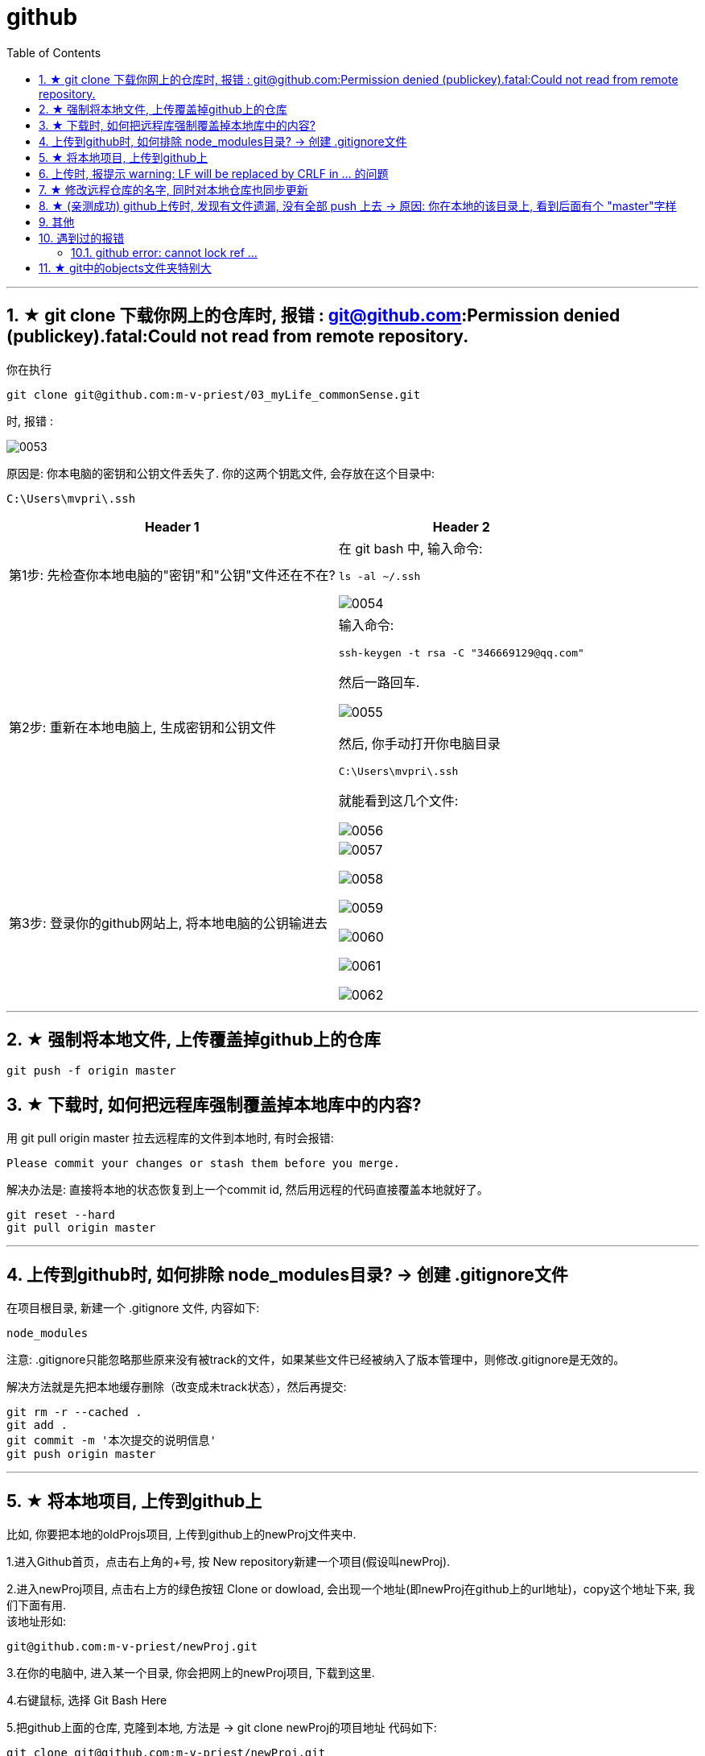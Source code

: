 
= github
:toc: left
:toclevels: 3
:sectnums:
//:stylesheet: myAdocCss.css




'''

== ★ git clone 下载你网上的仓库时,  报错 : git@github.com:Permission denied (publickey).fatal:Could not read from remote repository.

你在执行
....
git clone git@github.com:m-v-priest/03_myLife_commonSense.git
....

时, 报错 :

image:img_github/0053.png[,]

原因是: 你本电脑的密钥和公钥文件丢失了. 你的这两个钥匙文件, 会存放在这个目录中: +
....
C:\Users\mvpri\.ssh
....


[.small]
[options="autowidth" cols="1a,1a"]
|===
|Header 1 |Header 2

|第1步: 先检查你本地电脑的"密钥"和"公钥"文件还在不在?
|在 git bash 中, 输入命令:  +
....
ls -al ~/.ssh
....

image:img_github/0054.png[,]


|第2步: 重新在本地电脑上, 生成密钥和公钥文件
|输入命令: +
....
ssh-keygen -t rsa -C "346669129@qq.com"
....

然后一路回车.

image:img_github/0055.png[,]

然后, 你手动打开你电脑目录
....
C:\Users\mvpri\.ssh
....

就能看到这几个文件: +

image:img_github/0056.png[,]

|第3步: 登录你的github网站上, 将本地电脑的公钥输进去
|image:img_github/0057.png[,]

image:img_github/0058.png[,]

image:img_github/0059.png[,]

image:img_github/0060.png[,]

image:img_github/0061.png[,]

image:img_github/0062.png[,]






|===






'''


== ★ 强制将本地文件, 上传覆盖掉github上的仓库

....
git push -f origin master
....

== ★ 下载时, 如何把远程库强制覆盖掉本地库中的内容?

用 git pull origin master 拉去远程库的文件到本地时, 有时会报错:
....
Please commit your changes or stash them before you merge.
....

解决办法是: 直接将本地的状态恢复到上一个commit id, 然后用远程的代码直接覆盖本地就好了。
....
git reset --hard
git pull origin master
....






---

== 上传到github时, 如何排除 node_modules目录? -> 创建 .gitignore文件

在项目根目录, 新建一个 .gitignore 文件, 内容如下:
....
node_modules
....

注意: .gitignore只能忽略那些原来没有被track的文件，如果某些文件已经被纳入了版本管理中，则修改.gitignore是无效的。

解决方法就是先把本地缓存删除（改变成未track状态），然后再提交:

[source, Shell]
....
git rm -r --cached .
git add .
git commit -m '本次提交的说明信息'
git push origin master
....


---

== ★ 将本地项目, 上传到github上

比如, 你要把本地的oldProjs项目, 上传到github上的newProj文件夹中.

1.进入Github首页，点击右上角的+号, 按 New repository新建一个项目(假设叫newProj).

2.进入newProj项目, 点击右上方的绿色按钮 Clone or dowload, 会出现一个地址(即newProj在github上的url地址)，copy这个地址下来, 我们下面有用. +
该地址形如:

[source, Shell]
....
git@github.com:m-v-priest/newProj.git
....

3.在你的电脑中, 进入某一个目录, 你会把网上的newProj项目, 下载到这里.

4.右键鼠标, 选择 Git Bash Here

5.把github上面的仓库, 克隆到本地, 方法是 -> git clone newProj的项目地址
代码如下:

[source, Shell]
....
git clone git@github.com:m-v-priest/newProj.git
....

现在, 你电脑上就会多出一个newProj目录, 该目录名即为你github上面的项目名.

6.现在就能上传了, 先把oldProj项目里面的所有内容(文件与子目录), 都拷贝到newProj目录中. 然后进入newProj目录.

7.进行上传, 输入下面三条命令:

[source, Shell]
....
git add .
git commit  -m  "提交信息"
git push origin master
....


---

== 上传时, 报提示 warning: LF will be replaced by CRLF in ... 的问题

主要源于不同操作系统, 所使用的"换行符"不一样:

[options="autowidth"]
|===
|系统 |采用的换行符

|Uinx/Linux
|LF (LineFeed) (换行)

|Dos/Windows
|CRLF (CarriageReturn LineFeed)(回车+换行)

|Mac OS
|CR (CarriageReturn) (回车)
|===

在Git中，可以通过以下命令(git config core.autocrlf), 来显示当前你的Git中, 采取的是哪种对待换行符的方式: +
比如, 在我的win10上

[source, Shell]
....
$ git config core.autocrlf //<--输入此命令
true  //<--输出的结果
....

此命令会有三个输出值: “true”，“false” 或者“input”

[options="autowidth"]
|===
|输出值 |说明

|为true时
|add时, 会进行这个转换: CRLF(win) -> LF(linux), +
checkout时, 再进行这个转换: LF(linux) -> CRLF(win)

|为false时
|line endings(行尾换行符)不做任何改变，文本文件保持其原来的样子。

|为input时
|add时, 会进行这个转换: CRLF(win) -> LF(linux), +
 checkout时, 不做转换, 保持这个换行符换: LF(linux) ，所以Windows操作系统不建议设置此值。
|===

---

== ★ 修改远程仓库的名字, 同时对本地仓库也同步更新


步骤

[options="autowidth"]
|===
|Header 1 |Header 2

|1. 先修改远程仓库名字
|进入你要改名字的仓库, 选 settings -> 改名 +
image:./img_github/git_41.png[]

|2.在你本地仓库下, 输入命令: +
git remote -v
|可以看到你本地这个仓库, 所连接到的远程仓库的对应地址  +
image:./img_github/git_42.png[]


|3. 继续输入命令 +
git remote rm origin
|意思即: 断开链接, 删除远程仓库的连接地址. 即 删除origin这个远端的仓库和你本地的映射

删除后, 在用 git remote -v 来查看, 就看不到任何东西了..

|4. 重新链接到远程仓库（修改过名字后的远程仓库） +
git remote add origin git@git.zhlh6.cn:m-v-priest/02_myself_ID_EGO.git
|

|5. 进行同步
|git pull origin master
|===



---


== ★ (亲测成功) github上传时, 发现有文件遗漏, 没有全部 push 上去 -> 原因: 你在本地的该目录上, 看到后面有个 "master"字样

[options="autowidth" cols="1a,1a"]
|===
|Header 1 |Header 2

|1.
|为什么某个目录(比如目录名字是"101 logseq_english"), 没有上传上去? 因为你看到, 在pycharm中, 该本地目录前, 有个"master"字样. 类似如下图:

image:img_github/051.png[]

|2.
|你进入该"101 logseq_english"目录, #里面有个 .git文件, 删除它.# 这样, 该目录后面就不会带有 "master" 字样了.

image:img_github/052.png[]

|3.
|但是, 你现在依然无法上传"101 logseq_english"目录. 你打开github网站, 发现该目录的图标上, 多出一个箭头来了, 并且你无法点击进入该目录. 相当于被冻结了一样.

image:img_github/050.png[]

|4.
|你在本机上这样解决:  在pycharm 的 terminal终端中,  退回上一层目录("02_myself_ID_EGO"), 依次执行以下命令:

....
git rm --cached "101 logseq_english"  //文件名中若带有空格的, 就要在文件名两端加上双引号即可.
git add .
git commit -m "commit messge"  //双引号中的是你本次上传的说明性信息
git push origin master  //即 git push origin [branch_name]
....



|===


















---

== 其他


[options="autowidth"]
|===
|Header 1 |Header 2

|git status
|首先, 用 git status 命令, 用于查看在你上次提交之后, 是否有对文件进行再次修改。可以发现被遗漏的文件(即未被git 跟踪的文件)

image:img_github/48.png[]

image:img_github/49.png[]


|git add -A
|添加所有变化

|git add -u
|添加被修改(modified)和被删除(deleted)文件，不包括新文件(new)

|git add .
|添加新文件(new)和被修改(modified)文件，不包括被删除(deleted)文件



|git restore --staged
|我们通过 git add 命令, 将文件提交到暂存区之后，发现文件提交错了，就可以通过git restore --staged 撤销在暂存区提交的文件。

|git ls-files
|git ls-files 命令, 可以查看暂存区的文件
|===




---

== 遇到过的报错

==== github error: cannot lock ref ...

解决办法:

1.执行命令： git gc --prune=now +
该命令可以清理优化本地的 git 项目.  (比如因为提交的改动过多，导致本地的缓冲区占用太大。)

2.再执行：git remote prune origin

---

== ★ git中的objects文件夹特别大

就是这个目录下的 +
C:\phpStorm_proj\02_myself_ID_EGO\.git\objects\pack



Git中的objects文件夹特别大, 通常是因为存储了大量的数据对象，这些对象是Git用来保存项目文件内容变化历史的元数据。如果objects文件夹大小超过了预期，可能是由于以下原因：

1. 有大文件被提交到了版本控制中。
2. 存在大量的历史提交或分支。
3. 存在未优化的git对象（比如旧的提交、合并、tags等）。


解决方法：

[.my1]
.案例
====

1.清理未跟踪的大文件：

git clean -fdx

这将删除所有未跟踪的文件和文件夹，包括生成的二进制文件等。
====


[.my1]
.案例
====
2.压缩历史： +
使用git gc命令来清理无用的objects并优化本地库：

git gc --prune=now --aggressive

`--prune=now` 选项将删除所有不再被引用的objects，``--aggressive``选项会尝试更加频繁地压缩和删除objects。
====

3.如果是因为分支过多，可以尝试合并不必要的分支，使用``git merge --squash``将分支的历史压缩，减少objects的数量。

4.如果是因为某些旧的对象没有被及时清理，可以手动找到这些对象的hash值，然后用``git hash-object -w --stdin <hash>``来重写它们。

5.如果是因为某些大的二进制文件被误提交到了版本控制系统中，从版本控制历史中移除它们需要使用``git filter-branch``或者``git rm``命令来从历史中移除这些文件，然后再进行一次全面的垃圾收集。

确保在执行这些操作之前，对当前的仓库做好备份，以防止操作失误导致数据丢失。

